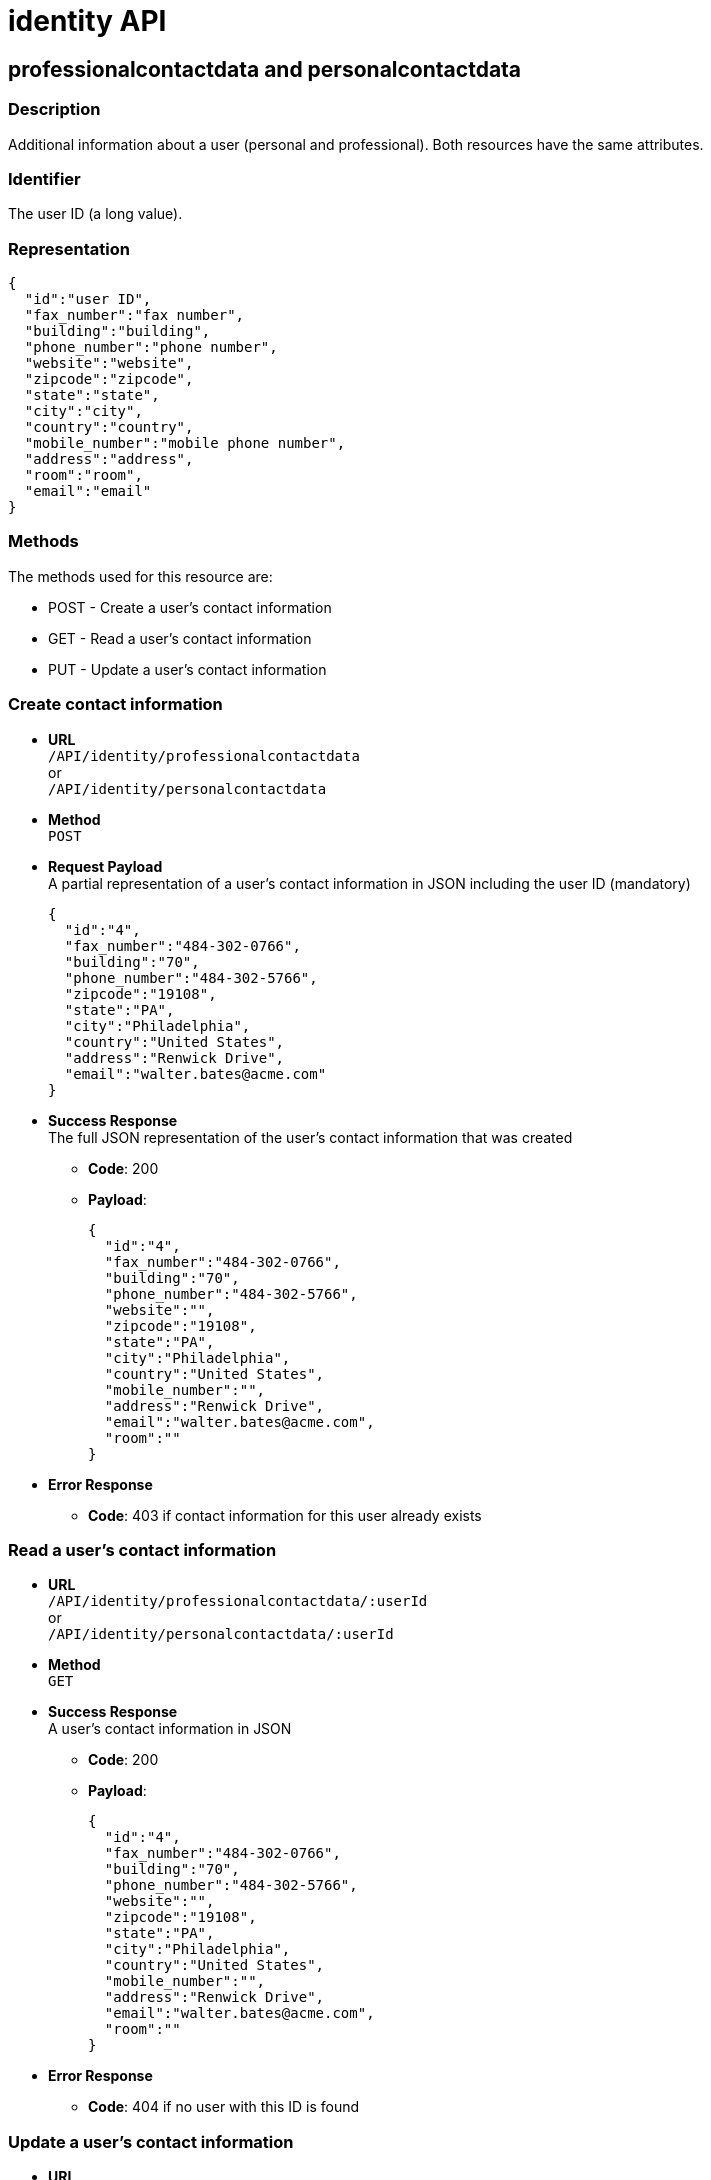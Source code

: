 = identity API

== professionalcontactdata and personalcontactdata

=== Description

Additional information about a user (personal and professional). Both resources have the same attributes.

=== Identifier

The user ID (a long value).

=== Representation

[source,json]
----
{
  "id":"user ID",
  "fax_number":"fax number",
  "building":"building",
  "phone_number":"phone number",
  "website":"website",
  "zipcode":"zipcode",
  "state":"state",
  "city":"city",
  "country":"country",
  "mobile_number":"mobile phone number",
  "address":"address",
  "room":"room",
  "email":"email"
}
----

=== Methods

The methods used for this resource are:

* POST - Create a user's contact information
* GET - Read a user's contact information
* PUT - Update a user's contact information

=== Create contact information

* *URL* +
`/API/identity/professionalcontactdata` +
or +
`/API/identity/personalcontactdata`
* *Method* +
`POST`
* *Request Payload* +
A partial representation of a user's contact information in JSON including the user ID (mandatory)
+
[source,json]
----
{
  "id":"4",
  "fax_number":"484-302-0766",
  "building":"70",
  "phone_number":"484-302-5766",
  "zipcode":"19108",
  "state":"PA",
  "city":"Philadelphia",
  "country":"United States",
  "address":"Renwick Drive",
  "email":"walter.bates@acme.com"
}
----

* *Success Response* +
The full JSON representation of the user's contact information that was created
 ** *Code*: 200
 ** *Payload*:
+
[source,json]
----
{
  "id":"4",
  "fax_number":"484-302-0766",
  "building":"70",
  "phone_number":"484-302-5766",
  "website":"",
  "zipcode":"19108",
  "state":"PA",
  "city":"Philadelphia",
  "country":"United States",
  "mobile_number":"",
  "address":"Renwick Drive",
  "email":"walter.bates@acme.com",
  "room":""
}
----
* *Error Response*
 ** *Code*: 403 if contact information for this user already exists

=== Read a user's contact information

* *URL* +
`/API/identity/professionalcontactdata/:userId` +
or +
`/API/identity/personalcontactdata/:userId`
* *Method* +
`GET`
* *Success Response* +
A user's contact information in JSON
 ** *Code*: 200
 ** *Payload*:
+
[source,json]
----
{
  "id":"4",
  "fax_number":"484-302-0766",
  "building":"70",
  "phone_number":"484-302-5766",
  "website":"",
  "zipcode":"19108",
  "state":"PA",
  "city":"Philadelphia",
  "country":"United States",
  "mobile_number":"",
  "address":"Renwick Drive",
  "email":"walter.bates@acme.com",
  "room":""
}
----
* *Error Response*
 ** *Code*: 404 if no user with this ID is found

=== Update a user's contact information

* *URL* +
`/API/identity/professionalcontactdata/:userId` +
or +
`/API/identity/personalcontactdata/:userId`
* *Method* +
`PUT`
* *Request Payload* +
A partial representation of a user's contact information in JSON with at least the mandatory "name" attribute
+
[source,json]
----
{
  "fax_number":"484-302-0766",
  "building":"70",
  "phone_number":"484-302-5766",
  "zipcode":"19108",
  "state":"PA",
  "city":"Philadelphia",
  "country":"United States",
  "address":"Renwick Drive",
  "email":"walter.bates@acme.com"
}
----

* *Error Response*
 ** *Code*: 404 if no user with this ID is found

== Group

=== Description

The group a user belongs to. Groups have a hierarchy (subgroups can be created inside a group).

=== Identifier

The ID of the group (a long value).

=== Representation

[source,json]
----
{
  "id":"group ID",
  "name":"display name",
  "displayName":"name",
  "parent_path":"the path of the parent group of this group (empty if the group has no parent)",
  "path":"the full path of the group (including its parent path)",
  "description":"description",
  "creation_date":"creation date (format: "2014-12-31 15:17:24.736")",
  "created_by_user_id":"id of the user who created the group (-1 if the group was created by the tenant admin or by an organisation import)",
  "last_update_date":"last update date (format: "2014-12-31 15:17:24.736")",
  "icon":"icon path"
}
----

=== Methods

The methods used for this resource are:

* POST - Create a group
* GET - Read a group or search for a group
* PUT - Update a group
* DELETE - Remove a group

=== Create a group

* *URL* +
`/API/identity/group`
* *Method* +
`POST`
* *Data Params*
* *Request Payload* +
A partial representation of a group in JSON with at least the mandatory "name" attribute
+
[source,json]
----
{
  "icon":"","name":"HR",
  "displayName":"Human Resources",
  "parent_group_id":"1",
  "description":"Human resources department"
}
----

* *Success Response* +
The full JSON representation of the group that was created
 ** *Code*: 200
 ** *Payload*:
+
[source,json]
----
{
  "id":"14",
  "creation_date":"2014-12-02 16:19:28.925",
  "created_by_user_id":"4",
  "icon":"","parent_path":"/acme"
  ,"description":"Human resources department",
  "name":"HR",
  "path":"/acme/HR",
  "displayName":"Human Resources",
  "last_update_date":"2014-12-02 16:19:28.925"
}
----
* *Error Response*
 ** *Code*: 403 if a group with the same name and parent already exists

=== Read a group

* *URL* +
`/API/identity/group/:groupId`
* *Method* +
`GET`
* *Success Response* +
A group in JSON
 ** *Code*: 200
 ** *Payload*:
+
[source,json]
----
{
  "id":"14",
  "creation_date":"2014-12-02 16:19:28.925",
  "created_by_user_id":"4",
  "icon":"","parent_path":"/acme",
  "description":"Human resources department",
  "name":"HR",
  "path":"/acme/HR",
  "displayName":"Human Resources",
  "last_update_date":"2014-12-02 16:19:28.925"
}
----
* *Error Response*
 ** *Code*: 404 if no group with this ID is found

=== Search for a group

* *URL* +
`/API/identity/group` +
_Example_: `/API/identity/group?p=0&c=100&f=parent_path%3d/acme&d=parent_group_id&o=name%20ASC`
* *Method* +
`GET`
* *Data Params* +
link:rest-api-overview.md#resource_search[Standard search parameters] are available to search form mappings. +
It is possible to filter on the following attributes:
 ** `name=<group_name>`
 ** `displayName=<group_displayName>`
 ** `parent\_path=<path_of_parent_group>`

+
It is possible to order by the value of the following attributes:
 ** `o=id ASC` ou `o=id DESC`)
 ** `o=name ASC` ou `o=name DESC`
 ** `o=displayName ASC` ou `o=displayName DESC`

+
It is also possible to retrieve the parent group ID.
 ** `d=<parent_group_id>`
* *Success Response* +
A list of groups in JSON
 ** *Code*: 200
 ** *Payload*:
+
[source,json]
----
[
  {
    "id":"3",
    "creation_date":"2014-12-02 11:33:48.501",
    "created_by_user_id":"-1",
    "icon":"",
    "parent_path":"/acme",
    "description":"This group represents the finance department of the ACME organization",
    "name":"finance",
    "path":"/acme/finance",
    "parent_group_id":"1",
    "displayName":"Finance",
    "last_update_date":"2014-12-02 11:33:48.501"
  }, {
    "id":"14",
    "creation_date":"2014-12-02 16:19:28.925",
    "created_by_user_id":"4",
    "icon":"",
    "parent_path":"/acme",
    "description":"Human resources department",
    "name":"HR",
    "path":"/acme/HR",
    "parent_group_id":"1",
    "displayName":"Human Resources",
    "last_update_date":"2014-12-02 16:19:28.925"
  }
]
----

=== Update a group

* *URL* +
`/API/identity/group/:groupId`
* *Method* +
`PUT`
* *Request Payload* +
A partial representation of a group in JSON with at least the mandatory "name" attribute
+
[source,json]
----
{
  "name":"HR",
  "displayName":"Humman resources"
}
----

* *Success Response* +
The full JSON representation of the group that was updated
 ** *Code*: 200
 ** *Payload*:
+
[source,json]
----
{
  "id":"14",
  "creation_date":"2014-12-02 16:19:28.925",
  "created_by_user_id":"4",
  "icon":"",
  "parent_path":"/acme",
  "description":"Human resources department",
  "name":"HR",
  "path":"/acme/HR",
  "displayName":"Human resources",
  "last_update_date":"2014-12-03 17:18:27.542"
}
----
* *Error Response*
 ** *Code*:
403 if another group with the same name and parent already exists +
404 if no group with this ID is found

=== Delete a group

* *URL* +
`/API/identity/group/:groupId`
* *Method* +
`DELETE`
* *Success Response*
 ** *Code*: 200
* *Error Response*
 ** *Code*: 404 if no group with this ID is found

== Membership

=== Description

Manage membership of users. There is a membership when a user belongs to a group and a role. Use this resource to add, search, and delete memberships.

=== Identifier

A compound identifier constructed from user_id/group_id/role_id where each id is a long value.

=== Representation

[source,json]
----
{
  "assigned_date":"creation date (format: "2014-12-31 15:17:24.736")",
  "role_id":"id of the role of this membership",
  "assigned_by_user_id":"id of the user who created the membership (-1 if the role was created by the tenant admin or by an organisation import)",
  "group_id":"id of the group of this membership",
  "user_id":"id of the user in this membership"
}
----

=== Methods

The methods used for this resource are:

* POST - Create a membership
* GET - Search for memberships of a user
* DELETE - Remove a membership
* DELETE - Remove a membership

=== Create a membership

This action creates (assigns) a membership to a user.

* *URL* +
`/API/identity/membership`
* *Method* +
`POST`
* *Request Payload* +
A partial representation of a membership object with the mandatory "user_id", "group_id" and "role_id" attributes
+
[source,json]
----
{
  "user_id":"4",
  "group_id":"5",
  "role_id":"1"
}
----

* *Success Response* +
The full JSON representation of the membership that was created
 ** *Code*: 200
 ** *Payload*:
+
[source,json]
----
{
  "assigned_date":"2014-12-02 17:57:09.315",
  "role_id":"1",
  "assigned_by_user_id":"-1",
  "group_id":"5",
  "user_id":"4"
}
----
* *Error Response*
 ** *Code*: 403 if a membership already exists

=== Search memberships of a user

This action search memberships of a user.

* *URL* +
`/API/identity/membership`
* *Method* +
`GET`
* *Data Params* +
link:rest-api-overview.md#resource_search[Standard search parameters] are available. +
*Required*
 ** filter is mandatory: `user_id=<id of the user>`

+
It is possible to use the deploy option to retrieve the value of elements specified by an attribute value. For example, if you specify `d=group_id`, the result will contain the group details in place of the group id.
 ** group `d=group_id`
 ** role `d=role_id`
 ** user `d=user_id`
 ** user that created the membership `d=assigned_by_user_id`

+
It is possible to order by the value of the following attributes:
 ** `o=ROLE_NAME_ASC` or `o=ROLE_NAME_DESC`
 ** `o=GROUP_NAME_ASC` or `o=GROUP_NAME_DESC`
 ** `o=ASSIGNED_DATE_ASC` or `o=ASSIGNED_DATE_DESC`

+
_Example_: Get the memberships for the user with id 125, and return the role details associated with each membership: `/API/identity/membership?p=0&c=10&f=user\_id%3d125&d=role\_id`
* *Success Response*
 ** *Code*: 200
 ** *Payload*:
+
[source,json]
----
[
  {
    "assigned_date":"2014-12-02 17:57:09.315",
    "role_id": {
      "creation_date":"2014-12-01 18:51:54.791",
      "created_by_user_id":"4",
      "id":"4",
      "icon":"",
      "description":"manager of the department",
      "name":"manager",
      "displayName":"department manager",
      "last_update_date":"2014-12-01 18:51:54.791"
    },
    "assigned_by_user_id":"12",
    "group_id":"5",
    "user_id":"125"
  }
]
----

=== Delete a membership

Delete a membership of a user using the group id and role id.

* *URL* +
`/API/identity/membership/:userId/:groupId/:roleId`
* *Method* +
`DELETE`
* *Success Response*
 ** *Code*: 200

== Role

=== Description

The role of a user in a group

=== Identifier

The ID of the role (a long value).

=== Representation

[source,json]
----
{
  "id":"role ID",
  "name":"display name",
  "displayName":"name",
  "description":"description",
  "creation_date":"creation date (format: "2014-12-31 15:17:24.736")",
  "created_by_user_id":"Id of the user who created the role (-1 if the role was created by the tenant admin or by an organisation import)",
  "last_update_date":"last update date (format: "2014-12-31 15:17:24.736")",
  "icon":"icon path"
}
----

=== Methods

The methods used for this resource are:

* POST - Create a role
* GET - Read a role or search for a role
* PUT - Update a role
* DELETE - Remove a role

=== Create a role

* *URL* +
`/API/identity/role`
* *Method* +
`POST`
* *Request Payload* +
A partial representation of a role in JSON with at least the mandatory "name" attribute
+
[source,json]
----
{
  "icon":"",
  "name":"manager",
  "displayName":"department manager",
  "description":"manager of the department"
}
----

* *Success Response* +
The full JSON representation of the role that was created
 ** *Code*: 200
 ** *Payload*:
+
[source,json]
----
{
  "creation_date":"2014-12-01 18:51:54.791",
  "created_by_user_id":"4",
  "id":"4",
  "icon":"",
  "description":"manager of the department",
  "name":"manager",
  "displayName":"department manager",
  "last_update_date":"2014-12-01 18:51:54.791"
}
----
* *Error Response*
 ** *Code*: 403 if a role with the same name already exists

=== Read a role

* *URL* +
`/API/identity/role/:roleId`
* *Method* +
`GET`
* *Success Response* +
A role in JSON
 ** *Code*: 200
 ** *Payload*:
+
[source,json]
----
{
  "creation_date":"2014-12-01 15:17:24.736",
  "created_by_user_id":"-1",
  "id":"1",
  "icon":"",
  "description":"",
  "name":"member",
  "displayName":"Member",
  "last_update_date":"2014-12-01 15:17:24.736"
}
----
* *Error Response*
 ** *Code*: 404 if no role with this ID is found

=== Search for a role

* *URL* +
`/API/identity/role` +
_Example_: `/API/identity/role?p=0&c=100&o=displayName ASC`
* *Method* +
`GET`
* *Data Params* +
It is possible to filter on the following attributes
 ** `name=<role_name>`
 ** `displayName=<role_displayName>`

+
It is possible to order by the value of the following attributes
 ** id: `o=id ASC` or `o=id DESC`
 ** name: `o=name ASC` or `o=name DESC`
 ** displayName: `o=displayName ASC` or `o=displayName DESC`
* *Success Response* +
A list of roles in JSON
 ** *Code*: 200
 ** *Payload*:
+
[source,json]
----
[
  {
    "creation_date":"2014-12-01 18:51:54.791",
    "created_by_user_id":"4",
    "id":"4",
    "icon":"",
    "description":"manager of the department",
    "name":"manager",
    "displayName":"department manager",
    "last_update_date":"2014-12-01 18:51:54.791"
  },
  {
    "creation_date":"2014-12-01 15:17:24.736",
    "created_by_user_id":"-1",
    "id":"1",
    "icon":"",
    "description":"",
    "name":"member",
    "displayName":"Member",
    "last_update_date":"2014-12-01 15:17:24.736"
  }
]
----

=== Update a role

* *URL* +
`/API/identity/role/:roleId`
* *Method* +
`PUT`
* *Request Payload* +
A partial representation of a role in JSON with at least the mandatory "name" attribute
+
[source,json]
----
{
  "name":"Manager",
  "displayName":"Department manager"
}
----

* *Success Response* +
The full JSON representation of the role that was updated
 ** *Code*: 200
 ** *Payload*:
+
[source,json]
----
{
  "creation_date":"2014-12-01 18:51:54.791",
  "created_by_user_id":"4",
  "id":"4",
  "icon":"",
  "description":"manager of the department",
  "name":"Manager",
  "displayName":"Department manager",
  "last_update_date":"2014-12-01 18:59:59.361"
}
----
* *Error Response*
 ** *Code*:
403 : if a role with the same name already exists +
404 : if no role with this ID is found

=== Delete a role

* *URL* +
`/API/identity/role/:roleId`
* *Method* +
`DELETE`
* *Success Response*
 ** *Code*: 200
* *Error Response*
 ** *Code*: 404 if no role with this ID is found

== User

=== Description

Used to manage information about users.

=== Representation

Returns a JSON representation of user details. The "manager_id" and "professional_data" are omitted unless they are
requested in the payload.

[source,json]
----
{
  "last_connection":"date",
  "created_by_user_id":"number",
  "creation_date":"date",
  "id":"number",
  "icon":"string",
  "enabled":"true | false",
  "title":"string",
  "professional_data": {
    "fax_number":"string",
    "building":"string",
    "phone_number":"string",
    "website":"string",
    "zipcode":"string",
    "state":"string",
    "city":"string",
    "country":"string",
    "id":"number",
    "mobile_number":"string",
    "address":"string",
    "email":"string",
    "room":"string"
  },
  "manager_id":{
    "last_connection":"date",
    "created_by_user_id":"number",
    "creation_date":"date",
    "id":"number",
    "icon":"string",
    "enabled":"true | false",
    "title":"string",
    "manager_id":"number",
    "job_title":"string",
    "userName":"string",
    "lastname":"string",
    "firstname":"string",
    "password":"",
    "last_update_date":"date"
  },
  "job_title":"string",
  "userName":"string",
  "lastname":"string",
  "firstname":"string",
  "password":"",
  "last_update_date":"date"
}
----

=== Methods

The methods used for this resource are:

* POST - Create a user
* GET - Read a user details or search for a group of users
* PUT - Update a user
* DELETE - Remove a user

=== Create a user

* *URL* +
`/API/identity/user`
* *Method* +
`POST`
* *Request Payload* +
A partial representation of a user in JSON
+
[source,json]
----
{
  "userName":"New.User",
  "password":"bpm",
  "password_confirm":"bpm",
  "icon":"",
  "firstname":"New",
  "lastname":"User",
  "title":"Mr",
  "job_title":"Human resources benefits",
  "manager_id":"3"
}
----

* *Success Response* +
The full JSON representation of the user that was created +
After creation, the user is in inactive state.
 ** *Code*: 200
 ** *Payload*:
+
[source,json]
----
{
  "last_connection":"",
  "created_by_user_id":"4",
  "creation_date":"2014-12-09 17:43:28.291",
  "id":"101",
  "icon":"/default/icon_user.png",
  "enabled":"false",
  "title":"Mr",
  "manager_id":"3",
  "job_title":"Human resources benefits",
  "userName":"New.User",
  "lastname":"New",
  "firstname":"User",
  "password":"",
  "last_update_date":"2014-12-09 17:43:28.291"
}
----

=== Read a user details

* *URL* +
`/API/identity/user/:userId` +
_Example_:  Get details of a specified user including professional and manager information : `/API/identity/user/21?d=professional\_data&d=manager\_id`
* *Method* +
`GET`
* *Data Params* +
link:rest-api-overview.md#resource_search[Standard search parameters] are available.
 ** `d=professional_data` - include professionnal data in response
 ** `d=manager_id` - include details of user's manager in response
* *Success Response* +
The full JSON representation of the user
 ** *Code*: 200
 ** *Payload*:
+
[source,json]
----
{
  "last_connection":"",
  "created_by_user_id":"-1",
  "creation_date":"2014-12-01 10:39:55.177",
  "id":"21",
  "icon":"/default/icon_user.png",
  "enabled":"true",
  "title":"Mrs",
  "professional_data":{
    "fax_number":"484-302-0430",
    "building":"70",
    "phone_number":"484-302-5430",
    "website":"",
    "zipcode":"19108",
    "state":"PA",
    "city":"Philadelphia",
    "country":"United States",
    "id":"21",
    "mobile_number":"",
    "address":"Renwick Drive",
    "email":"giovanna.almeida@acme.com",
    "room":""
  },
  "manager_id":{
    "last_connection":"",
    "created_by_user_id":"-1",
    "creation_date":"2014-12-01 10:39:55.136",
    "id":"17",
    "icon":"/default/icon_user.png",
    "enabled":"true",
    "title":"Mrs",
    "manager_id":"1",
    "job_title":"Vice President of Sales",
    "userName":"daniela.angelo",
    "lastname":"Angelo",
    "firstname":"Daniela",
    "password":"",
    "last_update_date":"2014-12-01 10:39:55.136"
  },
  "job_title":"Account manager",
  "userName":"giovanna.almeida",
  "lastname":"Almeida",
  "firstname":"Giovanna",
  "password":"",
  "last_update_date":"2014-12-01 10:39:55.177"
}
----

=== Search for a group of users

* *URL* +
`/API/identity/user` +
_Example_:  Search for users with names that contain "will", filter to keep only enabled users, and order the result by last name.:  `/API/identity/user?p=0&c=10&o=lastname%20ASC&s=will&f=enabled%3dtrue`
* *Method* +
`GET`
* *Data Params* +
link:rest-api-overview.md#resource_search[Standard search parameters] are available.
 ** `d=professional_data - include professionnal data in response
 ** `d=manager_id - include details of user's manager in response
* *Success Response* +
A JSON array of users
 ** *Code*: 200
 ** *Payload*:
+
[source,json]
----
[
  {
    "last_connection":"2014-12-09 14:52:06.092",
    "created_by_user_id":"-1",
    "creation_date":"2014-12-08 17:16:40.984",
    "id":"1","icon":"/default/icon_user.png",
    "enabled":"true",
    "title":"Mr",
    "manager_id":"0",
    "job_title":"Chief Executive Officer",
    "userName":"william.jobs",
    "lastname":"Jobs",
    "firstname":"William",
    "password":"",
    "last_update_date":"2014-12-08 17:16:40.984"
  },
  {
    "last_connection":"",
    "created_by_user_id":"-1",
    "creation_date":"2014-12-08 17:16:41.030",
    "id":"5",
    "icon":"/default/icon_user.png",
    "enabled":"true",
    "title":"Mr",
    "manager_id":"1",
    "job_title":"Chief Financial Officer",
    "userName":"zachary.williamson",
    "lastname":"Williamson",
    "firstname":"Zachary",
    "password":"",
    "last_update_date":"2014-12-08 17:16:41.030"
  }
]
----

=== Update a user

* *URL* +
`API/identity/user/:userId`
* *Method* +
`PUT`
* *Request Payload* +
A JSON representation of the user, with the new information. +
_Example_:  Update user details including professional and manager information: `/API/identity/user/4`
+
[source,json]
----
{
  "id"="4",
  "userName":"walter.bates",
  "password":"bpm",
  "password_confirm":"bpm",
  "icon":"",
  "firstname":"Walter",
  "lastname":"Bates",
  "title":"Mr",
  "job_title":"Human resources benefits",
  "manager_id":"3"
}
----
+
Deactivate the user identified by id 9 : `/API/identity/user/9`
+
[source,json]
----
{
  "enabled":"false"
}
----

* *Success Response*
 ** *Code*: 200

=== Remove a user

::: warning
Use this method with caution: some artifacts like applications, cases or users may present display problems in the Bonita BPM Portal if the referenced user was deleted. +
Note that you can disable a user instead of deleting it. To do so, use the `UPDATE` method and set the attribute 'enabled' to false
:::

* *URL* +
`/API/identity/user/:userId`
* *Method* +
`DELETE`
* *Success Response*
 ** *Code*: 200
